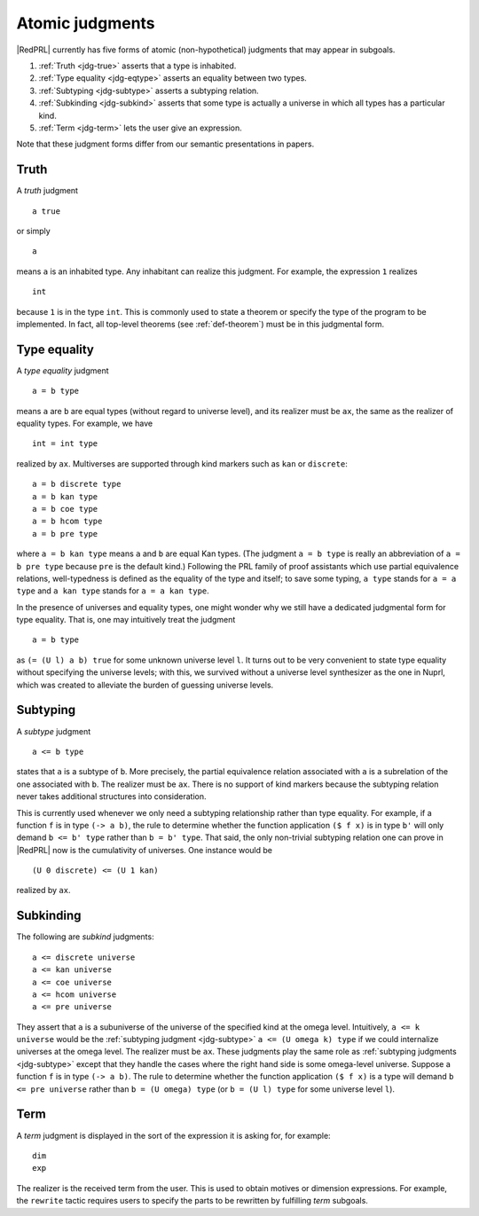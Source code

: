 Atomic judgments
================

|RedPRL| currently has five forms of atomic (non-hypothetical) judgments that may appear in subgoals.

1. :ref:`Truth <jdg-true>` asserts that a type is inhabited.
2. :ref:`Type equality <jdg-eqtype>` asserts an equality between two types.
3. :ref:`Subtyping <jdg-subtype>` asserts a subtyping relation.
4. :ref:`Subkinding <jdg-subkind>` asserts that some type is actually a universe in which
   all types has a particular kind.
5. :ref:`Term <jdg-term>` lets the user give an expression.

Note that these judgment forms differ from our semantic presentations in papers.

.. _jdg-true:

Truth
-----

A *truth* judgment

::

    a true

or simply

::

    a

means ``a`` is an inhabited type.
Any inhabitant can realize this judgment.
For example, the expression ``1`` realizes

::

    int

because ``1`` is in the type ``int``.
This is commonly used
to state a theorem or specify the type of the program to be implemented.
In fact, all top-level theorems (see :ref:`def-theorem`) must be in this judgmental form.

.. _jdg-eqtype:

Type equality
-------------

A *type equality* judgment

::

    a = b type

means ``a`` are ``b`` are equal types (without regard to universe level),
and its realizer must be ``ax``, the same as the realizer of equality types.
For example, we have

::

    int = int type

realized by ``ax``.
Multiverses are supported through kind markers such as ``kan`` or ``discrete``::

    a = b discrete type
    a = b kan type
    a = b coe type
    a = b hcom type
    a = b pre type

where ``a = b kan type`` means ``a`` and ``b`` are equal Kan types.
(The judgment ``a = b type`` is really an abbreviation of ``a = b pre type``
because ``pre`` is the default kind.)
Following the PRL family of proof assistants
which use partial equivalence relations,
well-typedness is defined as the equality of the type and itself;
to save some typing, ``a type`` stands for ``a = a type``
and ``a kan type`` stands for ``a = a kan type``.

In the presence of universes and equality types,
one might wonder why we still have a dedicated judgmental form for type equality.
That is, one may intuitively treat the judgment

::

    a = b type

as ``(= (U l) a b) true`` for some unknown universe level ``l``.
It turns out to be very convenient to state type equality without specifying the universe levels;
with this, we survived without a universe level synthesizer as the one in Nuprl,
which was created to alleviate the burden of guessing universe levels.

.. _jdg-subtype:

Subtyping
---------

A *subtype* judgment

::

    a <= b type

states that ``a`` is a subtype of ``b``. More precisely, the partial equivalence relation
associated with ``a`` is a subrelation of the one associated with ``b``.
The realizer must be ``ax``.
There is no support of kind markers because the subtyping relation
never takes additional structures into consideration.

This is currently used whenever we only need a subtyping relationship
rather than type equality. For example, if a function ``f`` is in type ``(-> a b)``,
the rule to determine whether the function application ``($ f x)`` is in type ``b'``
will only demand ``b <= b' type`` rather than ``b = b' type``.
That said, the only non-trivial subtyping relation one can prove in |RedPRL| now
is the cumulativity of universes. One instance would be

::

    (U 0 discrete) <= (U 1 kan)

realized by ``ax``.

.. _jdg-subkind:

Subkinding
----------

The following are *subkind* judgments::

    a <= discrete universe
    a <= kan universe
    a <= coe universe
    a <= hcom universe
    a <= pre universe

They assert that ``a`` is a subuniverse of the universe of the specified kind at the omega level.
Intuitively, ``a <= k universe`` would be the :ref:`subtyping judgment <jdg-subtype>` ``a <= (U omega k) type``
if we could internalize universes at the omega level.
The realizer must be ``ax``.
These judgments play the same role as :ref:`subtyping judgments <jdg-subtype>`
except that they handle the cases where the right hand side is some omega-level universe.
Suppose a function ``f`` is in type ``(-> a b)``.
The rule to determine whether the function application ``($ f x)`` is a type
will demand ``b <= pre universe`` rather than ``b = (U omega) type``
(or ``b = (U l) type`` for some universe level ``l``).

.. _jdg-term:

Term
----

A *term* judgment is displayed in the sort of the expression
it is asking for, for example::

    dim
    exp

The realizer is the received term from the user.
This is used to obtain motives or dimension expressions.
For example, the ``rewrite`` tactic requires users to specify
the parts to be rewritten by fulfilling *term* subgoals.
